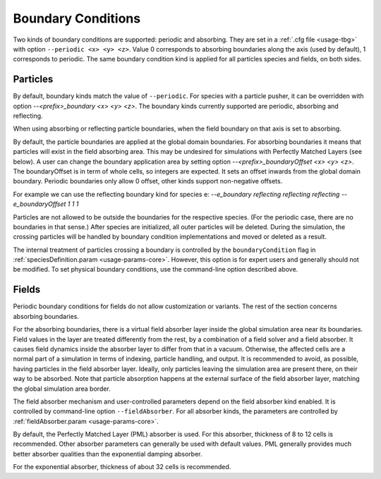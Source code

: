 .. _usage-workflows-boundaryConditions:

Boundary Conditions
-------------------

.. sectionauthor:: Sergei Bastrakov, Lennert Sprenger

Two kinds of boundary conditions are supported: periodic and absorbing.
They are set in a :ref:`.cfg file <usage-tbg>` with option ``--periodic <x> <y> <z>``.
Value 0 corresponds to absorbing boundaries along the axis (used by default), 1 corresponds to periodic.
The same boundary condition kind is applied for all particles species and fields, on both sides.

Particles
"""""""""

By default, boundary kinds match the value of ``--periodic``.
For species with a particle pusher, it can be overridden with option `--<prefix>_boundary <x> <y> <z>`.
The boundary kinds currently supported are periodic, absorbing and reflecting.

When using absorbing or reflecting particle boundaries, when the field boundary on that
axis is set to absorbing.

By default, the particle boundaries are applied at the global domain boundaries.
For absorbing boundaries it means that particles will exist in the field absorbing area.
This may be undesired for simulations with Perfectly Matched Layers (see below).
A user can change the boundary application area by setting option `--<prefix>_boundaryOffset <x> <y> <z>`.
The boundaryOffset is in term of whole cells, so integers are expected.
It sets an offset inwards from the global domain boundary.
Periodic boundaries only allow 0 offset, other kinds support non-negative offsets.

For example we can use the reflecting boundary kind for species e:
`--e_boundary reflecting reflecting reflecting`
`--e_boundaryOffset 1 1 1`

Particles are not allowed to be outside the boundaries for the respective species.
(For the periodic case, there are no boundaries in that sense.)
After species are initialized, all outer particles will be deleted.
During the simulation, the crossing particles will be handled by boundary condition implementations and moved or deleted as a result.

The internal treatment of particles crossing a boundary is controlled by the ``boundaryCondition`` flag in :ref:`speciesDefinition.param <usage-params-core>`.
However, this option is for expert users and generally should not be modified.
To set physical boundary conditions, use the command-line option described above.

Fields
""""""

Periodic boundary conditions for fields do not allow customization or variants.
The rest of the section concerns absorbing boundaries.

For the absorbing boundaries, there is a virtual field absorber layer inside the global simulation area near its boundaries.
Field values in the layer are treated differently from the rest, by a combination of a field solver and a field absorber.
It causes field dynamics inside the absorber layer to differ from that in a vacuum.
Otherwise, the affected cells are a normal part of a simulation in terms of indexing, particle handling, and output.
It is recommended to avoid, as possible, having particles in the field absorber layer.
Ideally, only particles leaving the simulation area are present there, on their way to be absorbed.
Note that particle absorption happens at the external surface of the field absorber layer, matching the global simulation area border.

The field absorber mechanism and user-controlled parameters depend on the field absorber kind enabled.
It is controlled by command-line option ``--fieldAbsorber``.
For all absorber kinds, the parameters are controlled by :ref:`fieldAbsorber.param <usage-params-core>`.

By default, the Perfectly Matched Layer (PML) absorber is used.
For this absorber, thickness of 8 to 12 cells is recommended.
Other absorber parameters can generally be used with default values.
PML generally provides much better absorber qualities than the exponential damping absorber.

For the exponential absorber, thickness of about 32 cells is recommended.
